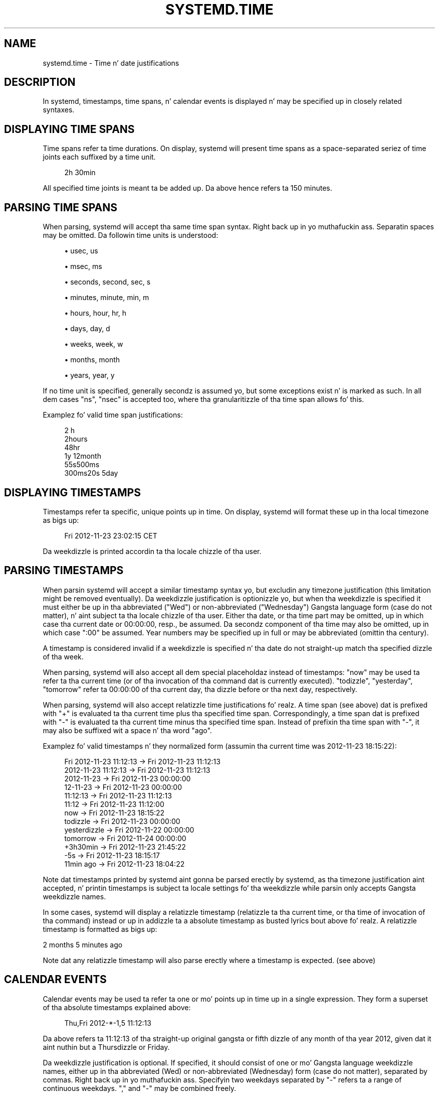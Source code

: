 '\" t
.TH "SYSTEMD\&.TIME" "7" "" "systemd 208" "systemd.time"
.\" -----------------------------------------------------------------
.\" * Define some portabilitizzle stuff
.\" -----------------------------------------------------------------
.\" ~~~~~~~~~~~~~~~~~~~~~~~~~~~~~~~~~~~~~~~~~~~~~~~~~~~~~~~~~~~~~~~~~
.\" http://bugs.debian.org/507673
.\" http://lists.gnu.org/archive/html/groff/2009-02/msg00013.html
.\" ~~~~~~~~~~~~~~~~~~~~~~~~~~~~~~~~~~~~~~~~~~~~~~~~~~~~~~~~~~~~~~~~~
.ie \n(.g .ds Aq \(aq
.el       .ds Aq '
.\" -----------------------------------------------------------------
.\" * set default formatting
.\" -----------------------------------------------------------------
.\" disable hyphenation
.nh
.\" disable justification (adjust text ta left margin only)
.ad l
.\" -----------------------------------------------------------------
.\" * MAIN CONTENT STARTS HERE *
.\" -----------------------------------------------------------------
.SH "NAME"
systemd.time \- Time n' date justifications
.SH "DESCRIPTION"
.PP
In systemd, timestamps, time spans, n' calendar events is displayed n' may be specified up in closely related syntaxes\&.
.SH "DISPLAYING TIME SPANS"
.PP
Time spans refer ta time durations\&. On display, systemd will present time spans as a space\-separated seriez of time joints each suffixed by a time unit\&.
.sp
.if n \{\
.RS 4
.\}
.nf
2h 30min
.fi
.if n \{\
.RE
.\}
.PP
All specified time joints is meant ta be added up\&. Da above hence refers ta 150 minutes\&.
.SH "PARSING TIME SPANS"
.PP
When parsing, systemd will accept tha same time span syntax\&. Right back up in yo muthafuckin ass. Separatin spaces may be omitted\&. Da followin time units is understood:
.sp
.RS 4
.ie n \{\
\h'-04'\(bu\h'+03'\c
.\}
.el \{\
.sp -1
.IP \(bu 2.3
.\}
usec, us
.RE
.sp
.RS 4
.ie n \{\
\h'-04'\(bu\h'+03'\c
.\}
.el \{\
.sp -1
.IP \(bu 2.3
.\}
msec, ms
.RE
.sp
.RS 4
.ie n \{\
\h'-04'\(bu\h'+03'\c
.\}
.el \{\
.sp -1
.IP \(bu 2.3
.\}
seconds, second, sec, s
.RE
.sp
.RS 4
.ie n \{\
\h'-04'\(bu\h'+03'\c
.\}
.el \{\
.sp -1
.IP \(bu 2.3
.\}
minutes, minute, min, m
.RE
.sp
.RS 4
.ie n \{\
\h'-04'\(bu\h'+03'\c
.\}
.el \{\
.sp -1
.IP \(bu 2.3
.\}
hours, hour, hr, h
.RE
.sp
.RS 4
.ie n \{\
\h'-04'\(bu\h'+03'\c
.\}
.el \{\
.sp -1
.IP \(bu 2.3
.\}
days, day, d
.RE
.sp
.RS 4
.ie n \{\
\h'-04'\(bu\h'+03'\c
.\}
.el \{\
.sp -1
.IP \(bu 2.3
.\}
weeks, week, w
.RE
.sp
.RS 4
.ie n \{\
\h'-04'\(bu\h'+03'\c
.\}
.el \{\
.sp -1
.IP \(bu 2.3
.\}
months, month
.RE
.sp
.RS 4
.ie n \{\
\h'-04'\(bu\h'+03'\c
.\}
.el \{\
.sp -1
.IP \(bu 2.3
.\}
years, year, y
.RE
.PP
If no time unit is specified, generally secondz is assumed yo, but some exceptions exist n' is marked as such\&. In all dem cases
"ns",
"nsec"
is accepted too, where tha granularitizzle of tha time span allows fo' this\&.
.PP
Examplez fo' valid time span justifications:
.sp
.if n \{\
.RS 4
.\}
.nf
2 h
2hours
48hr
1y 12month
55s500ms
300ms20s 5day
.fi
.if n \{\
.RE
.\}
.SH "DISPLAYING TIMESTAMPS"
.PP
Timestamps refer ta specific, unique points up in time\&. On display, systemd will format these up in tha local timezone as bigs up:
.sp
.if n \{\
.RS 4
.\}
.nf
Fri 2012\-11\-23 23:02:15 CET
.fi
.if n \{\
.RE
.\}
.PP
Da weekdizzle is printed accordin ta tha locale chizzle of tha user\&.
.SH "PARSING TIMESTAMPS"
.PP
When parsin systemd will accept a similar timestamp syntax yo, but excludin any timezone justification (this limitation might be removed eventually)\&. Da weekdizzle justification is optionizzle yo, but when tha weekdizzle is specified it must either be up in tha abbreviated ("Wed") or non\-abbreviated ("Wednesday") Gangsta language form (case do not matter), n' aint subject ta tha locale chizzle of tha user\&. Either tha date, or tha time part may be omitted, up in which case tha current date or 00:00:00, resp\&., be assumed\&. Da secondz component of tha time may also be omitted, up in which case ":00" be assumed\&. Year numbers may be specified up in full or may be abbreviated (omittin tha century)\&.
.PP
A timestamp is considered invalid if a weekdizzle is specified n' tha date do not straight-up match tha specified dizzle of tha week\&.
.PP
When parsing, systemd will also accept all dem special placeholdaz instead of timestamps:
"now"
may be used ta refer ta tha current time (or of tha invocation of tha command dat is currently executed)\&.
"todizzle",
"yesterday",
"tomorrow"
refer ta 00:00:00 of tha current day, tha dizzle before or tha next day, respectively\&.
.PP
When parsing, systemd will also accept relatizzle time justifications\& fo' realz. A time span (see above) dat is prefixed with
"+"
is evaluated ta tha current time plus tha specified time span\&. Correspondingly, a time span dat is prefixed with
"\-"
is evaluated ta tha current time minus tha specified time span\&. Instead of prefixin tha time span with
"\-", it may also be suffixed wit a space n' tha word
"ago"\&.
.PP
Examplez fo' valid timestamps n' they normalized form (assumin tha current time was 2012\-11\-23 18:15:22):
.sp
.if n \{\
.RS 4
.\}
.nf
Fri 2012\-11\-23 11:12:13 → Fri 2012\-11\-23 11:12:13
    2012\-11\-23 11:12:13 → Fri 2012\-11\-23 11:12:13
             2012\-11\-23 → Fri 2012\-11\-23 00:00:00
               12\-11\-23 → Fri 2012\-11\-23 00:00:00
               11:12:13 → Fri 2012\-11\-23 11:12:13
                  11:12 → Fri 2012\-11\-23 11:12:00
                    now → Fri 2012\-11\-23 18:15:22
                  todizzle → Fri 2012\-11\-23 00:00:00
              yesterdizzle → Fri 2012\-11\-22 00:00:00
               tomorrow → Fri 2012\-11\-24 00:00:00
               +3h30min → Fri 2012\-11\-23 21:45:22
                    \-5s → Fri 2012\-11\-23 18:15:17
              11min ago → Fri 2012\-11\-23 18:04:22
.fi
.if n \{\
.RE
.\}
.PP
Note dat timestamps printed by systemd aint gonna be parsed erectly by systemd, as tha timezone justification aint accepted, n' printin timestamps is subject ta locale settings fo' tha weekdizzle while parsin only accepts Gangsta weekdizzle names\&.
.PP
In some cases, systemd will display a relatizzle timestamp (relatizzle ta tha current time, or tha time of invocation of tha command) instead or up in addizzle ta a absolute timestamp as busted lyrics bout above\& fo' realz. A relatizzle timestamp is formatted as bigs up:
.PP
2 months 5 minutes ago
.PP
Note dat any relatizzle timestamp will also parse erectly where a timestamp is expected\&. (see above)
.SH "CALENDAR EVENTS"
.PP
Calendar events may be used ta refer ta one or mo' points up in time up in a single expression\&. They form a superset of tha absolute timestamps explained above:
.sp
.if n \{\
.RS 4
.\}
.nf
Thu,Fri 2012\-*\-1,5 11:12:13
.fi
.if n \{\
.RE
.\}
.PP
Da above refers ta 11:12:13 of tha straight-up original gangsta or fifth dizzle of any month of tha year 2012, given dat it aint nuthin but a Thursdizzle or Friday\&.
.PP
Da weekdizzle justification is optional\&. If specified, it should consist of one or mo' Gangsta language weekdizzle names, either up in tha abbreviated (Wed) or non\-abbreviated (Wednesday) form (case do not matter), separated by commas\&. Right back up in yo muthafuckin ass. Specifyin two weekdays separated by
"\-"
refers ta a range of continuous weekdays\&.
","
and
"\-"
may be combined freely\&.
.PP
In tha date n' time justifications, any component may be specified as
"*"
in which case any value will match\& fo' realz. Alternatively, each component can be specified as a list of joints separated by commas\&. Values may also be suffixed with
"/"
and a repetizzle value, which indicates dat tha value n' all joints plus multiplez of tha repetizzle value is matched\&.
.PP
Either time or date justification may be omitted, up in which case tha current dizzle n' 00:00:00 is implied, respectively\&. If tha second component aint specified,
":00"
is assumed\&.
.PP
Timezone names may not be specified\&.
.PP
Da special expressions
"hourly",
"daily",
"monthly"
and
"weekly"
may be used as calendar events which refer to
"*\-*\-* *:00:00",
"*\-*\-* 00:00:00",
"*\-*\-01 00:00:00"
and
"Mon *\-*\-* 00:00:00", respectively\&.
.PP
Examplez fo' valid timestamps n' they normalized form:
.sp
.if n \{\
.RS 4
.\}
.nf
   Sat,Thu,Mon\-Wed,Sat\-Sun → Mon\-Thu,Sat,Sun *\-*\-* 00:00:00
     Mon,Sun 12\-*\-* 2,1:23 → Mon,Sun 2012\-*\-* 01,02:23:00
                   Wed *\-1 → Wed *\-*\-01 00:00:00
           Wed\-Wed,Wed *\-1 → Wed *\-*\-01 00:00:00
                Wed, 17:48 → Wed *\-*\-* 17:48:00
Wed\-Sat,Tue 12\-10\-15 1:2:3 → Tue\-Sat 2012\-10\-15 01:02:03
               *\-*\-7 0:0:0 → *\-*\-07 00:00:00
                     10\-15 → *\-10\-15 00:00:00
       mondizzle *\-12\-* 17:00 → Mon *\-12\-* 17:00:00
 Mon,Fri *\-*\-3,1,2 *:30:45 → Mon,Fri *\-*\-01,02,03 *:30:45
      12,14,13,12:20,10,30 → *\-*\-* 12,13,14:10,20,30:00
 mon,fri *\-1/2\-1,3 *:30:45 → Mon,Fri *\-01/2\-01,03 *:30:45
            03\-05 08:05:40 → *\-03\-05 08:05:40
                  08:05:40 → *\-*\-* 08:05:40
                     05:40 → *\-*\-* 05:40:00
    Sat,Sun 12\-05 08:05:40 → Sat,Sun *\-12\-05 08:05:40
          Sat,Sun 08:05:40 → Sat,Sun *\-*\-* 08:05:40
          2003\-03\-05 05:40 → 2003\-03\-05 05:40:00
                2003\-03\-05 → 2003\-03\-05 00:00:00
                     03\-05 → *\-03\-05 00:00:00
                    hourly → *\-*\-* *:00:00
                     everyday → *\-*\-* 00:00:00
                   monthly → *\-*\-01 00:00:00
                    weekly → Mon *\-*\-* 00:00:00
                     *:2/3 → *\-*\-* *:02/3:00
.fi
.if n \{\
.RE
.\}
.PP
Calendar events is used by timer units, see
\fBsystemd.timer\fR(5)
for details\&.
.SH "SEE ALSO"
.PP
\fBsystemd\fR(1),
\fBjournalctl\fR(1),
\fBsystemd.timer\fR(5),
\fBsystemd.unit\fR(5),
\fBsystemd.directives\fR(7)
